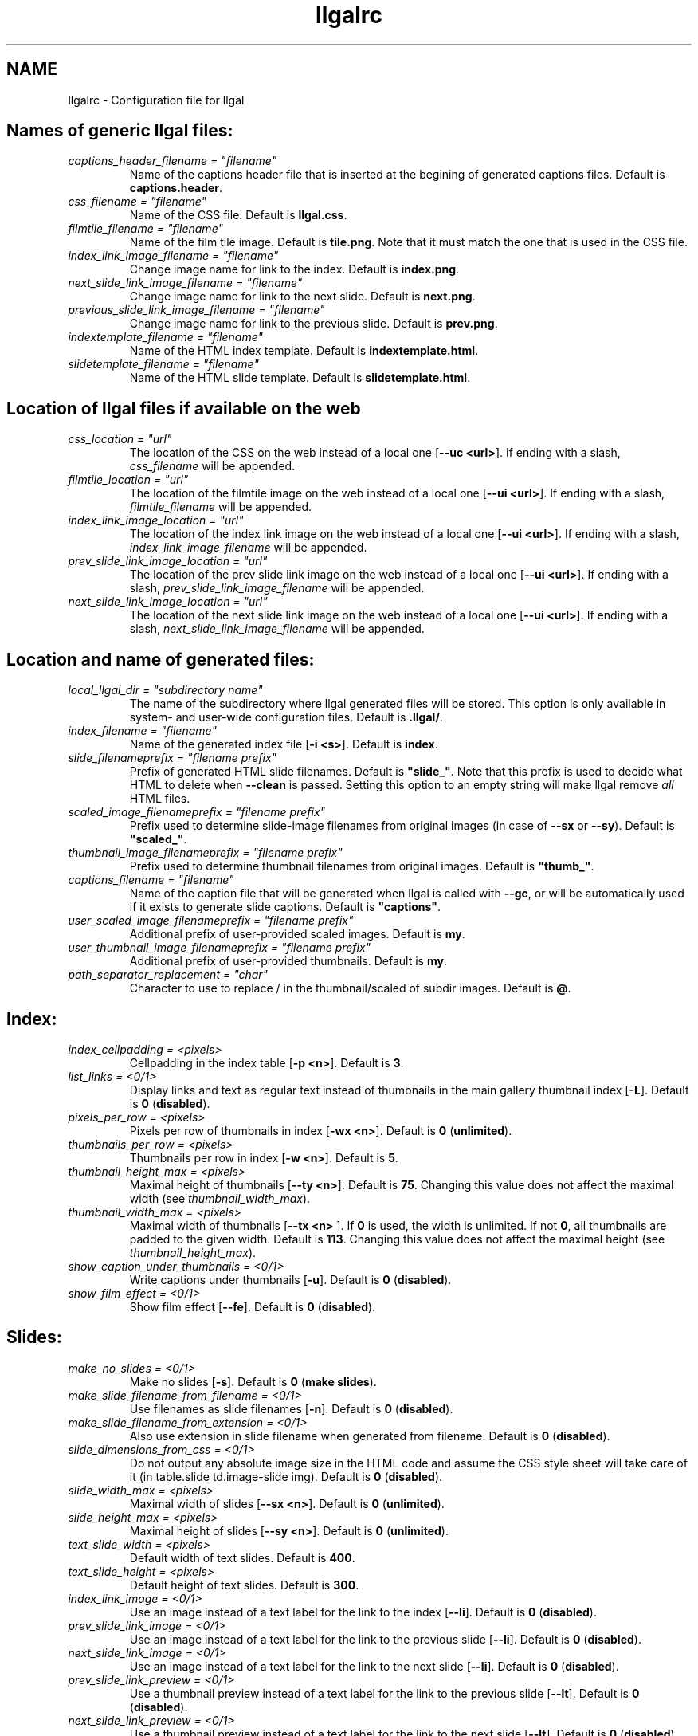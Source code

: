 .\" Process this file with
.\" groff -man -Tascii foo.1
.\"
.TH llgalrc 5 "NOVEMBER 2006"



.SH NAME
llgalrc \- Configuration file for llgal




.SH Names of generic llgal files:

.I captions_header_filename = \fI"filename"
.RS
Name of the captions header file that is inserted at the begining of
generated captions files.
Default is
.BR captions.header .
.RE
.I css_filename = \fI"filename"
.RS
Name of the CSS file.
Default is \fBllgal.css\fR.
.RE
.I filmtile_filename = \fI"filename"
.RS
Name of the film tile image.
Default is \fBtile.png\fR.
Note that it must match the one that is used in the CSS file.
.RE
.I index_link_image_filename = \fI"filename"
.RS
Change image name for link to the index.
Default is \fBindex.png\fR.
.RE
.I next_slide_link_image_filename = \fI"filename"
.RS
Change image name for link to the next slide.
Default is \fBnext.png\fR.
.RE
.I previous_slide_link_image_filename = \fI"filename"
.RS
Change image name for link to the previous slide.
Default is \fBprev.png\fR.
.RE
.I indextemplate_filename = \fI"filename"
.RS
Name of the HTML index template.
Default is \fBindextemplate.html\fR.
.RE
.I slidetemplate_filename = \fI"filename"
.RS
Name of the HTML slide template.
Default is \fBslidetemplate.html\fR.
.RE




.SH Location of llgal files if available on the web

.I css_location = \fI"url"
.RS
The location of the CSS on the web instead of a local one
.RB [ "--uc <url>" ].
If ending with a slash,
.I css_filename
will be appended.
.RE
.I filmtile_location = \fI"url"
.RS
The location of the filmtile image on the web instead of a local one
.RB [ "--ui <url>" ].
If ending with a slash,
.I filmtile_filename
will be appended.
.RE
.I index_link_image_location = \fI"url"
.RS
The location of the index link image on the web instead of a local one
.RB [ "--ui <url>" ].
If ending with a slash,
.I index_link_image_filename
will be appended.
.RE
.I prev_slide_link_image_location = \fI"url"
.RS
The location of the prev slide link image on the web instead of a local one
.RB [ "--ui <url>" ].
If ending with a slash,
.I prev_slide_link_image_filename
will be appended.
.RE
.I next_slide_link_image_location = \fI"url"
.RS
The location of the next slide link image on the web instead of a local one
.RB [ "--ui <url>" ].
If ending with a slash,
.I next_slide_link_image_filename
will be appended.
.RE




.SH Location and name of generated files:

.I local_llgal_dir = \fI"subdirectory name"
.RS
The name of the subdirectory where llgal generated files will be
stored.
This option is only available in system- and user-wide configuration
files.
Default is
.BR .llgal/ .
.RE
.I index_filename = \fI"filename"
.RS
Name of the generated index file
.RB [ "-i <s>" ].
Default is
.BR index .
.RE
.I slide_filenameprefix = \fI"filename prefix"
.RS
Prefix of generated HTML slide filenames.
Default is \fB"slide_"\fR.
Note that this prefix is used to decide what HTML to delete when
.B --clean
is passed.
Setting this option to an empty string will make llgal remove
.I all
HTML files.
.RE
.I scaled_image_filenameprefix = \fI"filename prefix"
.RS
Prefix used to determine slide-image filenames from original images
(in case of
.BR --sx " or " --sy ).
Default is \fB"scaled_"\fR.
.RE
.I thumbnail_image_filenameprefix = \fI"filename prefix"
.RS
Prefix used to determine thumbnail filenames from original images.
Default is \fB"thumb_"\fR.
.RE
.I captions_filename = \fI"filename"
.RS
Name of the caption file that will be generated when llgal is called
with
.BR --gc ,
or will be automatically used if it exists to generate slide captions.
Default is \fB"captions"\fR.
.RE
.I user_scaled_image_filenameprefix = \fI"filename prefix"
.RS
Additional prefix of user-provided scaled images.
Default is \fBmy\fR.
.RE
.I user_thumbnail_image_filenameprefix = \fI"filename prefix"
.RS
Additional prefix of user-provided thumbnails.
Default is \fBmy\fR.
.RE
.I path_separator_replacement = \fI"char"
.RS
Character to use to replace / in the thumbnail/scaled of subdir
images.
Default is \fB@\fR.
.RE




.SH Index:

.I index_cellpadding = <pixels>
.RS
Cellpadding in the index table
.RB [ "-p <n>" ].
Default is
.BR 3 .
.RE
.I list_links = <0/1>
.RS
Display links and text as regular text instead of thumbnails in the main
gallery thumbnail index
.RB [ -L ].
Default is
.BR 0 " (" disabled ).
.RE
.I pixels_per_row = <pixels>
.RS
Pixels per row of thumbnails in index
.RB [ "-wx <n>" ].
Default is
.BR 0 " (" unlimited ).
.RE
.I thumbnails_per_row = <pixels>
.RS
Thumbnails per row in index
.RB [ "-w <n>" ].
Default is
.BR 5 .
.RE
.I thumbnail_height_max = <pixels>
.RS
Maximal height of thumbnails
.RB [ "--ty <n>" ].
Default is
.BR 75 .
Changing this value does not affect the maximal width (see
.IR thumbnail_width_max ).
.RE
.I thumbnail_width_max = <pixels>
.RS
Maximal width of thumbnails
.RB [ "--tx <n> "].
If
.B 0
is used, the width is unlimited.
If not
.BR 0 ,
all thumbnails are padded to the given width.
Default is
.BR 113 .
Changing this value does not affect the maximal height (see
.IR thumbnail_height_max ).
.RE
.I show_caption_under_thumbnails = <0/1>
.RS
Write captions under thumbnails
.RB [ -u ].
Default is
.BR 0 " (" disabled ).
.RE
.I show_film_effect = <0/1>
.RS
Show film effect
.RB [ --fe ].
Default is
.BR 0 " (" disabled ).
.RE




.SH Slides:

.I make_no_slides = <0/1>
.RS
Make no slides
.RB [ -s ].
Default is
.BR 0 " (" "make slides" ).
.RE
.I make_slide_filename_from_filename = <0/1>
.RS
Use filenames as slide filenames
.RB [ -n ].
Default is
.BR 0 " (" disabled ).
.RE
.I make_slide_filename_from_extension = <0/1>
.RS
Also use extension in slide filename when generated from filename.
Default is
.BR 0 " (" disabled ).
.RE
.I slide_dimensions_from_css = <0/1>
.RS
Do not output any absolute image size in the HTML code and assume the
CSS style sheet will take care of it (in table.slide td.image-slide img).
Default is
.BR 0 " (" disabled ).
.RE
.I slide_width_max = <pixels>
.RS
Maximal width of slides
.RB [ "--sx <n>" ].
Default is
.BR 0 " (" unlimited ).
.RE
.I slide_height_max = <pixels>
.RS
Maximal height of slides
.RB [ "--sy <n>" ].
Default is
.BR 0 " (" unlimited ).
.RE
.I text_slide_width = <pixels>
.RS
Default width of text slides.
Default is
.BR 400 .
.RE
.I text_slide_height = <pixels>
.RS
Default height of text slides.
Default is
.BR 300 .
.RE
.I index_link_image = <0/1>
.RS
Use an image instead of a text label for the link to the index
.RB [ --li ].
Default is
.BR 0 " (" disabled ).
.RE
.I prev_slide_link_image = <0/1>
.RS
Use an image instead of a text label for the link to the previous
slide
.RB [ --li ].
Default is
.BR 0 " (" disabled ).
.RE
.I next_slide_link_image = <0/1>
.RS
Use an image instead of a text label for the link to the next slide
.RB [ --li ].
Default is
.BR 0 " (" disabled ).
.RE
.I prev_slide_link_preview = <0/1>
.RS
Use a thumbnail preview instead of a text label for the link to the
previous slide
.RB [ --lt ].
Default is
.BR 0 " (" disabled ).
.RE
.I next_slide_link_preview = <0/1>
.RS
Use a thumbnail preview instead of a text label for the link to the
next slide
.RB [ --lt ].
Default is
.BR 0 " (" disabled ).
.RE
.I link_between_last_and_first = <0/1>
.RS
Generate links between last and first slides or galleries.
Default is
.BR 1 " (" enabled ).
.RE
.I make_slide_title_from_caption = <0/1>
.RS
Generate slide titles from captions
.RB [ -k ].
Default is
.BR 0 " (" disabled ).
.RE
.I show_exif_tags = <tag1,tag2,...>
.RS
Display a table of EXIF tags under each image slide
.RB [ --exif ].
The tags are given with their name in
.B exiftool -list
and separated with a comma.
.RE
.I show_all_exif_tags = <0/1>
.RS
Display a table of all available EXIF tags under each image slide
.RB [ --exif ].
.RE




.SH Captions:

.I captions_removal_line = \fI"string"
.RS
This line will be added to the caption file llgal will generate when
called with
.BR --gc .
If the user doesn't want llgal to remove this caption file when called
with
.BR --clean ,
he just needs to remove this line from the file.
Default is \fB"REMOVE THIS LINE IF LLGAL SHOULD NOT REMOVE THIS FILE"\fR.
.RE
.I make_caption_from_filename = <0/1>
.RS
Generate captions from filenames without their extension
.RB [ --cf ].
Default is
.BR 0 " (" disabled ).
.RE
.I make_caption_from_extension = <0/1>
.RS
Generate captions from filenames with their extension.
.BR 0 " (" disabled ).
.RE
.I make_caption_from_image_comment = ",-separated strings of +-separated strings"
.RS
Generate captions from image comment tag
.RB [ --cc ].
Default is \fB""\fR
.RB ( disabled ).
.RE
.I make_caption_from_image_comment = <0/1>
.RS
Add image timestamp to generated captions
.RB [ --ct ].
Default is
.BR 0 " (" disabled ).
.RE
.I show_dimensions = <0/1>
.RS
Show image dimensions
.RB [ -a ", " -ad ].
Default is
.BR 0 " (" disabled ).
.RE
.I show_size = <0/1>
.RS
Show file sizes
.RB [ -a ", " -as ].
Default is
.BR 0 " (" disabled ).
.RE
.I slide_counter_format = \fI"format"
.RS
Change the format of the counter on the slides.
\fB%n\fR is replaced with the slide number, \fB%0n\fR gets leading zeros,
and \fB%t\fR is replaced with the number of slides.
Default is \fB"&nbsp;&nbsp;&nbsp;(%0n/%t)"\fR.
Slide counter may be disabled by setting to an empty string
.RB [ --nc ].
.RE




.SH Text:

.I index_title = \fI"string"
.RS
Title of the gallery [--title <s>].
Default is \fB"Index of pictures"\fR.
.RE
.I parent_gallery_link_text = \fI"string"
.RS
Label of the link to the parent directory.
Default is \fB"Back to parent gallery"\fR.
.RE
.I prev_gallery_link_text = \fI"string"
.RS
Label of the link to the previous gallery.
Default is \fB"Previous gallery "\fR.
.RE
.I next_gallery_link_text = \fI"string"
.RS
Label of the link to the next gallery.
Default is \fB"Next gallery "\fR.
.RE
.I index_link_text = \fI"string"
.RS
Label of the link from a slide to the index.
Default is \fB"Index"\fR.
.RE
.I prev_slide_link_text = \fI"string"
.RS
Label of the link from a slide to the prev one.
Default is \fB"Prev&gt;&gt;"\fR.
.RE
.I next_slide_link_text = \fI"string"
.RS
Label of the link from a slide to the next one.
Default is \fB"Next&gt;&gt;"\fR.
.RE
.I MVI_link_text = \fI"string"
.RS
Text prefixing the filename when generating link text for movies without
a captions file.
Default is \fB"Open movie "\fR.
.RE
.I FIL_link_text = \fI"string"
.RS
Text prefixing the filename when generating link text for files without
a captions file.
Default is \fB"Download file "\fR.
.RE
.I DIR_link_text = \fI"string"
.RS
Text prefixing the filename when generating link text for directories
without a captions file.
Default is \fB"Open subgallery "\fR.
.RE
.I alt_full_text = \fI"string"
.RS
Text shown as an image alternative for full-size images in slides.
Default is \fB""\fR.
.RE
.I alt_scaled_text = \fI"string"
.RS
Text shown as an image alternative for scaled images in slides.
Default is \fB"Scaled image "\fR.
.RE
.I alt_thumbnail_text = \fI"string"
.RS
Text shown as an image alternative for thumbnails in the index.
Default is \fB"Thumbnail "\fR.
.RE
.I alt_film_tile_text = \fI"string"
.RS
Text shown as an image alternative for the film tile in the index.
Default is \fB"Film Tile"\fR.
.RE
.I over_scaled_text = \fI"string"
.RS
Text shown when the mouse pointer is over a scaled image in a slide.
Default is \fB"Click to see full size "\fR.
.RE
.I over_thumbnail_text = \fI"string"
.RS
Text shown when the mouse pointer is over a thumbnail.
Default is \fB"Click to enlarge "\fR.
.RE
.I over_index_link_text = \fI"string"
.RS
Text shown when the mouse pointer is over a link from a slide to the index.
Default is \fB"Return to the index"\fR.
.RE
.I over_prev_slide_link_text = \fI"string"
.RS
Text shown when the mouse pointer is over a link from a slide to the previous one.
Default is \fB"Previous slide "\fR.
.RE
.I over_next_slide_link_text = \fI"string"
.RS
Text shown when the mouse pointer is over a link from a slide to the next one.
Default is \fB"Next slide "\fR.
.RE
.I show_size_unit = \fI"string"
.RS
Unit to be used when printing sizes
.RB [ "--asu <s>" ]
Default is \fB"kB"\fR.
.RE
.I timestamp_format_in_caption = "timestamp format"
.RS
Generate captions from image comment tag
.RB [ "--ctf <s>" ].
Default is \fB"%Y-%m-%d %H:%M:%S"\fR.
.RE
.I credits_text = \fI"string"
.RS
Credits text at the bottom of the index
Default is \fB"created with <a href="http://home.gna.org/llgal">llgal</a>"\fR.
.RE




.SH What files to insert in the gallery:

.I image_extensions = \fI"|-separated strings"
.RS
Extensions that are matched when searching images
Default is \fB"jpg|jpeg|png|gif|tif|tiff|bmp"\fR.
.RE
.I movie_extensions = \fI"|-separated strings"
.RS
Extensions that are matched when searching movies
Default is \fB"mpg|mpeg|avi|mov|ogm|wmv"\fR.
.RE
.I add_all_files = <0/1>
.RS
Add all files to the list of entries, not only images and movies
.RB [ -A ].
Default is
.BR 0 " (" disabled ).
.RE
.I add_subdirs = <0/1>
.RS
Add subdirectories to the list of entries
.RB [ -S ].
Default is
.BR 0 " (" disabled ).
.RE
.I exclude = \fI"string"
.RS
Exclude files whose name matches
.RB [ "--exclude <s>" ].
This option may be used several times.
Dot begining files and html files are excluded by default.
.RE
.I include = \fI"string"
.RS
Include files whose name matches and were previously excluded
.RB [ "--include <s>" ].
This option may be used several times.
The order of includes and excludes is respected.
.RE
.I sort_criteria = \fI"string"
.RS
Sort criteria when scanning files in the working directory.
Default is \fB"name"\fR.
.RE




.SH Sections:

.I section_dir = \fI"subdir"
.RS
Include subdirectory contents in the gallery
.RB [ "-P <subdir>" ].
This option may be used several times.
Subdirectory path must be given relatively to the working directory.
Default is to use the content of the working directory.
.RE
.I recursive_sections = <0/1>
.RS
Add all subdirectories to the list of sections
.RB [--Pall].
Default is
.BR 0 " (" disabled ).
.RE
.I entitle_sections = <0/1>
.RS
Add the subdirectory name as a title at the begining each section
.RB [ --Ps ].
Default is
.BR 0 " (" disabled ).
.RE
.I separate_sections = <0/1>
.RS
Add a horizontal line at the begining of each section in the index
.RB [ --Ps ].
Default is
.BR 0 " (" disabled ).
.RE




.SH Recursion:

.I recursive = <0/1>
.RS
Run recursively in subdirectories
.RB [ -R ].
Default is
.BR 0 " (" disabled ).
.RE
.I link_subgalleries = <0/1>
.RS
Add links between subgalleries
.RB [ --Rl ].
Default is
.BR 0 " (" disabled ).
.RE
.I parent_gallery_link = <0/1>
.RS
Add links to the parent directory
.RB [ --parent ].
Default is
.BR 0 " (" disabled ).
.RE




.SH Various:

.I additional_configuration_file = \fI"filename"
.RS
Additional configuration file that is parsed immediately
(before processing the following lines)
.RB [ "--config <s>" ].
This option may be used several times.
.RE
.I additional_template_dir = \fI"path"
.RS
Additional template directories
.RB [ --templates ].
This option may be used multiple times.
.RE
.I codeset = \fI"codeset"
.RS
Codeset to be set in HTML headers
.RB [ "--codeset <s>" ].
.RE
.I language = \fI"locale"
.RS
Language to be used for generated text in HTML pages
.RB [ "--lang <s>" ].
If set, the
.B LANGUAGE
environment variable might prevent this option from working.
.RE
.I scaled_create_command = \fI"string"
.RS
Command to use to create scaled images for slides.
Default is \fB"convert -scale <MAXW>x<MAXH> <IN> <OUT>"\fR.
See
.B THUMBNAILS AND SCALED IMAGES GENERATION
for details.
.RE
.I thumbnail_create_command = \fI"string"
.RS
Command to use to create thumbnails for the index.
Default is \fB"convert -scale <MAXW>x<MAXH> <IN> <OUT>"\fR.
See
.B THUMBNAILS AND SCALED IMAGES GENERATION
for details.
.RE
.I force_image_regeneration = <0/1>
.RS
Force regeneration of thumbnails and scaled images
.RB [ -f ].
Default is
.BR 0 " (" disabled ).
.RE
.I verbose = <0/1>
.RS
Print notice messages
.RB [ -v ].
Default is
.BR 0 " (" disabled ).
.RE
.I www_access_rights = <0/1>
.RS
Make all generated files world readable
.RB [ --www ].
Default is
.BR 0 " (" disabled ).
.RE
.I www_extension = \fI"string"
.RS
Extension of generated webpages
.RB [ --php ].
Default is \fB"html"\fR.
.RE




.SH SEE ALSO
.PP
.BR llgal (1)

The
.I llgalrc
template file provided within the documentation directory.



.SH AUTHOR
Brice Goglin
